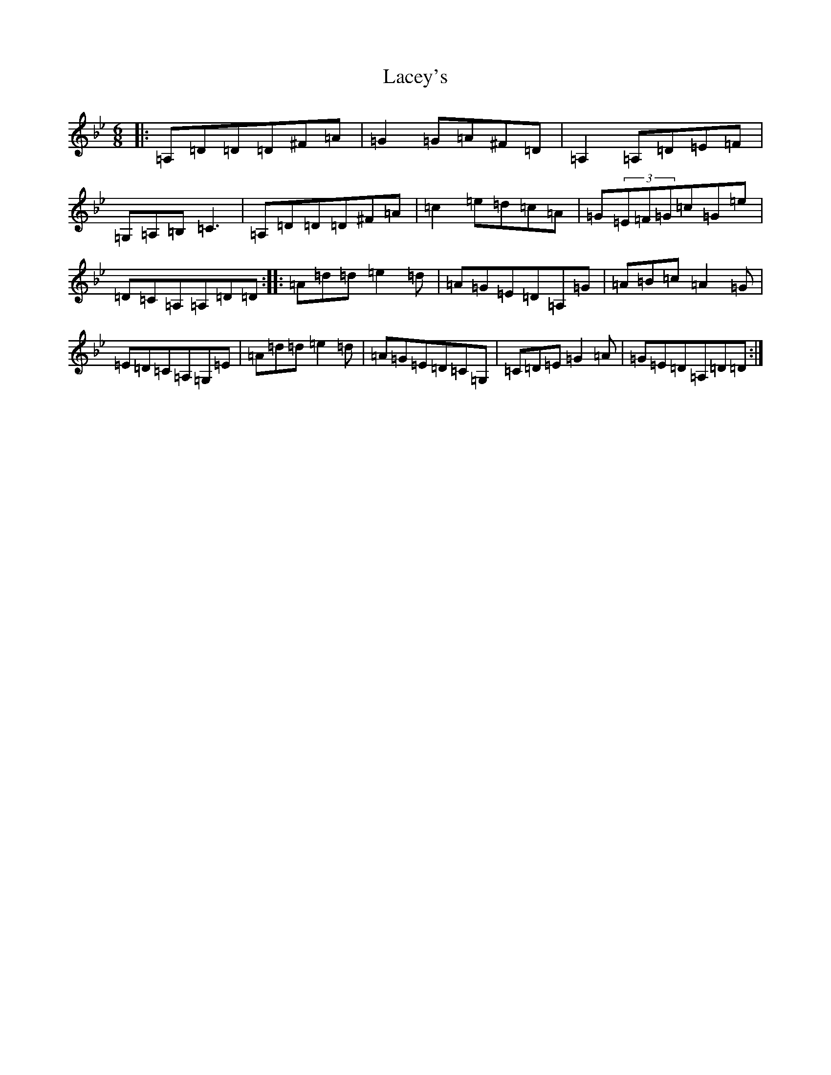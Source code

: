 X: 11821
T: Lacey's
S: https://thesession.org/tunes/919#setting919
Z: A Dorian
R: jig
M: 6/8
L: 1/8
K: C Dorian
|:=A,=D=D=D^F=A|=G2=G=A^F=D|=A,2=A,=D=E=F|=G,=A,=B,=C3|=A,=D=D=D^F=A|=c2=e=d=c=A|=G(3=E=F=G=c=G=e|=D=C=A,=A,=D=D:||:=A=d=d=e2=d|=A=G=E=D=A,=G|=A=B=c=A2=G|=E=D=C=A,=G,=E|=A=d=d=e2=d|=A=G=E=D=C=G,|=C=D=E=G2=A|=G=E=D=A,=D=D:|